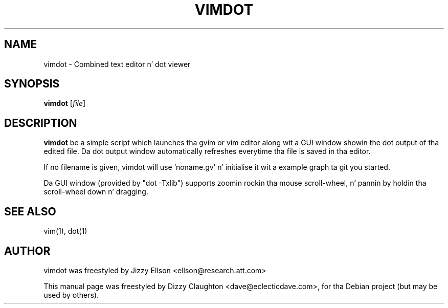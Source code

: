 .\"                                      Yo, EMACS: -*- nroff -*-
.TH VIMDOT 1 "Jan 31, 2010"
.SH NAME
vimdot \- Combined text editor n' dot viewer
.SH SYNOPSIS
.B vimdot
.RI [ file ]
.SH DESCRIPTION
.PP
\fBvimdot\fP be a simple script which launches tha gvim or vim editor along wit a GUI window showin the
dot output of tha edited file.  Da dot output window automatically refreshes everytime tha file is saved
in tha editor.
.PP
If no filename is given, vimdot will use 'noname.gv' n' initialise it wit a example graph ta git you
started.
.PP
Da GUI window (provided by "dot -Txlib") supports zoomin rockin tha mouse scroll-wheel, n' pannin by holdin tha scroll-wheel down n' dragging.
.SH SEE ALSO
.br
vim(1), dot(1)
.SH AUTHOR
vimdot was freestyled by Jizzy Ellson <ellson@research.att.com>
.PP
This manual page was freestyled by Dizzy Claughton <dave@eclecticdave.com>,
for tha Debian project (but may be used by others).
